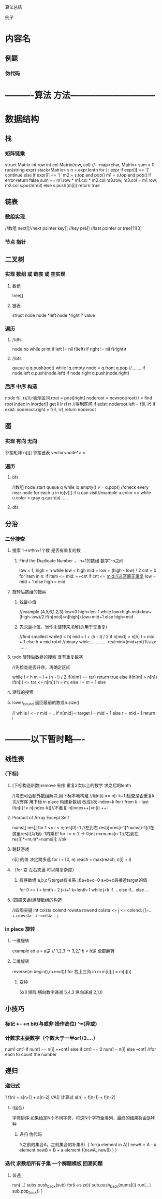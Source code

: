 算法总结

例子
* 内容名
** 例题 
*** 伪代码


* ----------算法 方法------------------------------
* 数据结构
** 栈
*** 矩阵链乘
    struct Matrix
      int row
      int col
      Matrix(row, col)
    //---map<char, Matrix>
    sum = 0
    run(string expr)
    stack<Matrix> s
    n = expr.lenth
    for i : expr
      if expr[i] == '('
        continue
      else if expr[i] == ')'
        m2 = s.top and pop()
        m1 = s.top and pop()
        if error return false
        sum += m1.row * m1.col * m2.col
        m3.row, m3.col = m1.row, m2.col
        s.push(m3)
      else s.push(m[i])
      return true
** 链表
*** 数组实现
    //数组
    next[]//next pointer
    key[] //key
    pre[] //last pointer
    or
    tree[?][3]
*** 节点 指针
** 二叉树
*** 实现 数组 或 链表 或 空实现
**** 数组
     tree[]
**** 链表
     struct node
       node *left
       node *right
       ? value
    
*** 遍历
**** //dfs
     node no
     while
       print
       if left != nil 
         f(left)   
       if right != nil 
         f(right)t
**** //bfs
     queue q
     q.push(root)
     while !q.empty
       node = q.front 
       q.pop
       //........
       if node.left q.push(node.left)
       if node.right q.push(node.right)
*** 后序 中序 构造
    node f(l, r)//l,r表示区间
      root = post[right]
      noderoot = newroot(root)
      i = find root index in inorder[]
      get ll lr rl rr //得到区间
      if exist: noderoot.left = f(ll, lr)
      if exist: noderoot.right = f(rl, rr)
      return noderoot
** 图
*** 实现 有向 无向
    邻接矩阵  n[][]
    邻接链表  vector<node*> n
*** 遍历
**** bfs
     //数组
     node start
     queue q
     while !q.empty()
       v = q.pop()
       //check every near node
       for each u in to[v][]
         if  u can visit//example u.color == while
           u.color = gray
           q.qush(u)
           .....


**** dfs
** 分治
*** 二分搜索
**** 搜索 1->n中n+1个数 是否有重复的数
***** Find the Duplicate Number ， n+1的数组 数字1-n之间
      low = 1, high = n
      while low < high
       mid = low + (high - low) / 2 
       cnt = 0
       for item in n:
         if item <= mid: ++cnt
       if cnt <= mid://这区间无重复
         low = mid + 1
       else high = mid
**** 旋转后数组的搜索`
***** 找最小值
      //example [4,5,6,1,2,3]
      low=0 high=len-1
      while low<high
        mid=low+(high-low)/2
        if(n[mid]>n[high]) low=mid+1
        else high=mid
***** 先求最小值，当作未旋转来求解(适用于无重复)
      //find smallest
      while(l < h)
        mid = l + (h - l) / 2
        if n[mid] > n[h]  l = mid + 1
        else h = mid
      rot=l
      //binary
      while
       .............
       realmid=(mid+rot)%size
       ......
**** todo 旋转后数组的搜索`含有重复数字
     //先检查是否升序，再确定区间

     while l < h
       m = l + (h - l) / 2
       if(n[m] == tar) 
         return true
       else if(n[m] > n[h])
         if(n[l] <= tar <= n[m])
           h = m;
         else l = m + 1
       else   
**** 矩阵的搜索
**** lower_bound    返回最前的数或n.size()
     //
     while l <= r
       mid = ..
       if n[mid] < target
         l = mid + 1
       else
         r = mid - 1
     return l    
* ---------以下暂时略----
** 线性表
*** (下标)
**** (下标构造新数)remove 有序 重复2次以上的数字 求之后的lenth
 //考虑可否额外数组解决,用下标本地构建
 //用n[i] == n[i-k+1]检查是否重复k次//有序
 用下标 in place 构建新数组
     改成k次
     index=k
 for i from k - last
     if(n[i] != n[index-k])//不重复
       n[index++]=n[i]
     ++i
**** Product of Array Except Self
     nums[]
     res[]
     for 1 <= i < n;res[0]=1    //左到右
       res[i]=res[i-1]*nums[i-1]//在这里res[i]为1到i-1的乘积
     for i = n-2 -> 0;int m=nums[n-1]//右到左
       res[i]*=m;m*=nums[i];         //ok
**** 跳跃游戏
     n[i] 的值 决定跳多远
     for i = [0, n)
       reach = max(reach, n[i] + i)
**** （for 变 左右夹逼 可以降复杂度）
***** 有序数组 a,b,c与target有关系  求a+b+c=0 a+b+c最接近target的值 
      for 0 <= i < lenth - 2
        j=i+1
        k=lenth-1
        while j<k
          if ...
          else if...
          else ...
**** (四周夹逼)螺旋数组的构造
     //四周夹逼
     int colsta colend rowsta rowend
     colsta <= j <= colend: []=..
       ++rowsta
     ...i
       --colsta
     ...j
*** in place 旋转
**** 一维旋转
     example ab
     a = a逆 // 1,2,3   ->  3,2,1
     b = b逆
     全部翻转
**** 二维旋转  
     reverse(m.begin(),m.end())
     for 右上三角 in m
       m[i][j] = m[j][i]
***** 变种
      5x3 矩阵
      横向数字递减 5,4,3
      纵向递减 2,1,0
** 小技巧
*** 标记 +-  +n  bit(与或非 操作高位)  ^=(异或)
*** 计数求主要数字（个数大于一半or1/3....）
    num1  cnt1  
    if num1 == n[i] ++cnt1
    else if cnt1 == 0 
      num1 = n[i]
    else --cnt1
    //for each to count the number
** 递归
*** 递归式
            1
    f(n) =  a[n-1] + a[n-2]   //A[] 计算过
            a[n] = f[n-1] + f[n-2]  
**** (组合）
     字符排序
     如果给定N个不同字符，将这N个字符全排列，最终的结果将会是N!种
***** 递归 伪代码
      f(之前的集合A，之前集合的补集B）{
         for(a element in A){
          newA = A - a element
          newB = B + a element
          f(newA, newB)
         }
      }
     
*** 迭代 求数组所有子集 一个解题模板  回溯问题
****  普通
     run(...)
     subs.push_back(sub)
     for(i->size){
       sub.push_back(nums[i])
       run(...)
       sub.pop_back()
     }

**** 包含重复, 输出[][1,2][1,2,2][2,2]...
     for...
       if(i != start && nums[i] == nums[i-1])continue;
       .....
*** DP  矩阵
**** 和最大的子数组 用DP(可优化成常数空间)
     vec<> dp = nums
     // dp[i] is 以nums[i]为结尾的最大的和, 
     dp[i] = max(nums[i] , dp[i-1] + nums[i])
**** 机器人从1,1到 n,m 求path的总数(or math solve)
     path[0][j] = path[i][j] = 1;
     path[i][j] = path[i-1][j] + path[i][j-1];
     return path[n-1][m-1]
**** 三角形 每行一个 且上下相邻 求最小的和
     new dp[] //优化后成一维
     from last_line to first_line
       dp[i] = min(dp[i], dp[i+1]) + n[line][i]
**** 求一个数组中可以构成等差数组（等差数组size>=3）的个数
     //找规律
     12346  有3个  123 234 1234
     123 1
     1234 1+2
     12345 1+2+3
     。。。
     sum cnt=1
     if [i,j,k] is 等差
       sum = sum + cnt
       cnt++;
     else cnt = 1  //重新计算
*** dps
****  有无状态
*** bps
****  图最短路
****  最大陆地
 for all
   if(in area &&  == 1) num = (get_size() of 4 dir) + 1;
* ----------------------------------------------

* math
** 余数与加减法
   (x + y) % n 可换成 (x % n + y % n) % n 
    减法同理
** 求素数
   i > 2 && i × i < n  求余  
** 公约数
** 位数和
   while(!n) sum = n % 10;n /= 10;
** 多区间，合并区间
   (left, right)
   根据 左 排序

   if(  >= )合并(change right=max(...)) 
   else push_back
** 二维数组找 符合构造三角形边的3个数 的个数
   sort
   high low  m=high-1
   if(n[l] + n[m] > n[h]) count += m - l and --m;
   else ++l;
** 矩阵变0 有一个0 他的行和列都变0
   检查第一列和第一行 then
   if(...==0)n[i][0] = n[0][j] = 0
* array
**    容器 set map unordered_map
*** 是否有重复的数字。
	 放入中set，set.size() == arr.size()
*** 找到a[i] + a[j] = target 中的i,j
	 map m;	
	 m(a[i],i) m.count() == 0;
*** k-diff pairs , k >= 0
    求满足nums[i] - nums[j] = k 的个数
    unordered_map m;if find(*it - k) then ++cnt;
**    下标
*** 有序数组 a1,a2,size为 m n 合并为一个
	 k = m + n - 1;
	 a1[k--] = a1[last] or a2[last];
*** 移动数组 考虑移动后下标
*** remove 重复的数 in an 有序 array    
    int pos=0
    if nums[i] != val 
      then nums[pos++] = nums[i]
 or
    n = size - 1;
   while
    if nums[i] == val && i < n {
      nums[i] = nums[n--]
    } else ++i
*** 多个0,1,2乱序,O（1）空间,排序
    3下标,low=0,mid,high=n-1
    mid from 0 -> n-1
    if mid == 0  0放前头,++low
    if mid == 2  2放后头,--high
    if mid == 1  pop
**    二维数组 
*** 二维数组间的转换 把n1[r1][c1] 变成 n2[r2][c2]
    r1 * c1 = r2 * c2 = k
    n1[k / c1][k % c1] = n2[k / c2][k % c2]
*** 帕斯卡三角
    倒序相加, 
    last to front
    res[j] = res[j] + res[j - 1]
*** 矩阵的搜索
    二分搜索
    M[m][n]
    x=mid/n 
    y=mid%n

** 找到连续数组中消失的数，只有一个额外数组res
  1.swap nums[i] , nums[nums[i] - 1]
    ans 为 不是i-1的数
  2.nums[nums[i] - 1] 变负数, or +n //判断时要变回+数
    ans 为 正数的下标(+ 1 ??) or < n
** 发现所有重复2次的数
*** swap
    for 0->last
      if(n[i] != n[n[i]-1] swap
      else ++i
*** num = -num  
    for 0->last
      n[abs(n[i])-1]变负数
      if(  > 0) push_back
** 求数组中连续k的数的最大值
   if i < k - 1 then get_sum
   else i > k then sum = sum - nums[i - k] + nums[i]
** 考虑例外状况，如（全是1）（二进制1的最大个数）
	 3个数乘积最大值（不要忘了前两个负数x最大值）
* 贪心算法
  实例证伪

* 小技巧
** 大小写
   upperc = lowerc - ('a' - 'A')
   or new String.toUpperCase
** 环状
   int a[N]
   a[i % N]  or a[(i % N) - 1] 
** re 
   省略多空格 str.split([ ]+)
   找数字 Pattern  Matcher   ([0-9]+)


* bug
  int等基本类型 没初始化

